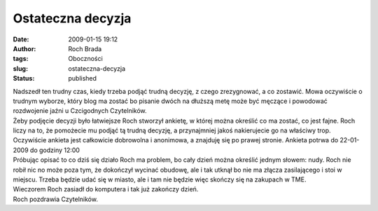 Ostateczna decyzja
##################
:date: 2009-01-15 19:12
:author: Roch Brada
:tags: Oboczności
:slug: ostateczna-decyzja
:status: published

| Nadszedł ten trudny czas, kiedy trzeba podjąć trudną decyzję, z czego zrezygnować, a co zostawić. Mowa oczywiście o trudnym wyborze, który blog ma zostać bo pisanie dwóch na dłuższą metę może być męczące i powodować rozdwojenie jaźni u Czcigodnych Czytelników.
| Żeby podjęcie decyzji było łatwiejsze Roch stworzył ankietę, w której można określić co ma zostać, co jest fajne. Roch liczy na to, że pomożecie mu podjąć tą trudną decyzję, a przynajmniej jakoś nakierujecie go na właściwy trop. Oczywiście ankieta jest całkowicie dobrowolna i anonimowa, a znajduję się po prawej stronie. Ankieta potrwa do 22-01-2009 do godziny 12:00
| Próbując opisać to co dziś się działo Roch ma problem, bo cały dzień można określić jednym słowem: nudy. Roch nie robił nic no może poza tym, że dokończył wycinać obudowę, ale i tak utknął bo nie ma złącza zasilającego i stoi w miejscu. Trzeba będzie udać się w miasto, ale i tam nie będzie więc skończy się na zakupach w TME.
| Wieczorem Roch zasiadł do komputera i tak już zakończy dzień.
| Roch pozdrawia Czytelników.
